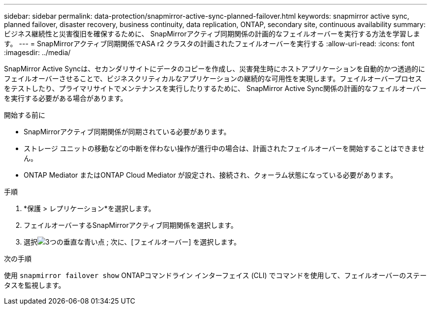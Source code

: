 ---
sidebar: sidebar 
permalink: data-protection/snapmirror-active-sync-planned-failover.html 
keywords: snapmirror active sync, planned failover, disaster recovery, business continuity, data replication, ONTAP, secondary site, continuous availability 
summary: ビジネス継続性と災害復旧を確保するために、 SnapMirrorアクティブ同期関係の計画的なフェイルオーバーを実行する方法を学習します。 
---
= SnapMirrorアクティブ同期関係でASA r2 クラスタの計画されたフェイルオーバーを実行する
:allow-uri-read: 
:icons: font
:imagesdir: ../media/


[role="lead"]
SnapMirror Active Syncは、セカンダリサイトにデータのコピーを作成し、災害発生時にホストアプリケーションを自動的かつ透過的にフェイルオーバーさせることで、ビジネスクリティカルなアプリケーションの継続的な可用性を実現します。フェイルオーバープロセスをテストしたり、プライマリサイトでメンテナンスを実行したりするために、 SnapMirror Active Sync関係の計画的なフェイルオーバーを実行する必要がある場合があります。

.開始する前に
* SnapMirrorアクティブ同期関係が同期されている必要があります。
* ストレージ ユニットの移動などの中断を伴わない操作が進行中の場合は、計画されたフェイルオーバーを開始することはできません。
* ONTAP Mediator またはONTAP Cloud Mediator が設定され、接続され、クォーラム状態になっている必要があります。


.手順
. *保護 > レプリケーション*を選択します。
. フェイルオーバーするSnapMirrorアクティブ同期関係を選択します。
. 選択image:icon_kabob.gif["3つの垂直な青い点"] ; 次に、[フェイルオーバー] を選択します。


.次の手順
使用 `snapmirror failover show` ONTAPコマンドライン インターフェイス (CLI) でコマンドを使用して、フェイルオーバーのステータスを監視します。
